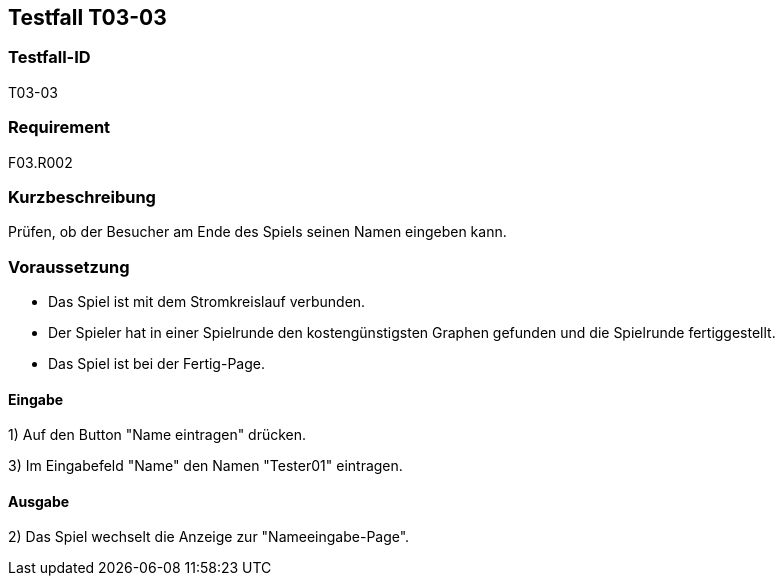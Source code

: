 == Testfall T03-03

[[T03-03]]
=== Testfall-ID
T03-03

=== Requirement
F03.R002

=== Kurzbeschreibung
Prüfen, ob der Besucher am Ende des Spiels seinen Namen eingeben kann.

=== Voraussetzung

* Das Spiel ist mit dem Stromkreislauf verbunden.
* Der Spieler hat in einer Spielrunde den kostengünstigsten Graphen gefunden und die Spielrunde fertiggestellt.
* Das Spiel ist bei der Fertig-Page.

==== Eingabe

1) Auf den Button "Name eintragen" drücken.

3) Im Eingabefeld "Name" den Namen "Tester01" eintragen.

==== Ausgabe
2) Das Spiel wechselt die Anzeige zur "Nameeingabe-Page".
